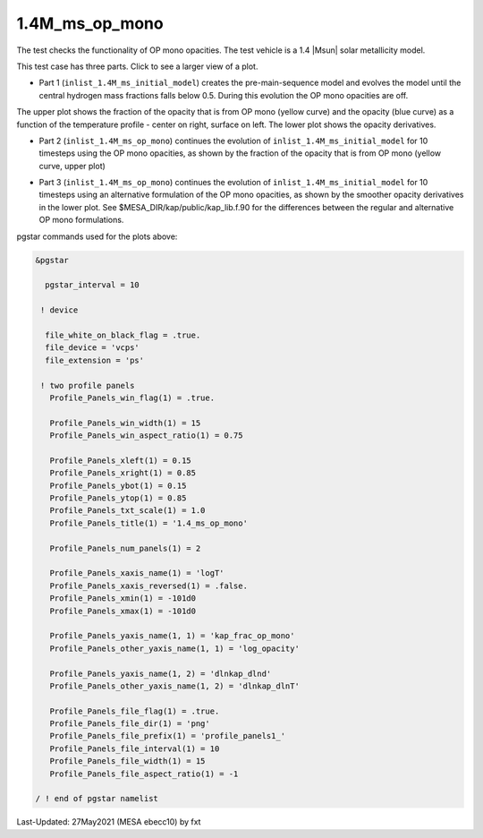 .. _1.4M_ms_op_mono:

***************
1.4M_ms_op_mono
***************

The test checks the functionality of OP mono opacities. The test vehicle is a 
1.4 |Msun| solar metallicity model.


This test case has three parts. Click to see a larger view of a plot.

* Part 1 (``inlist_1.4M_ms_initial_model``) creates the pre-main-sequence model and evolves the model until the central hydrogen mass fractions falls below 0.5. During this evolution the OP mono opacities are off.

.. image:: ../../../star/test_suite/1.4M_ms_op_mono/docs/initial_model.svg
   :width: 100%


The upper plot shows the fraction of the opacity that is from OP mono (yellow curve) and the opacity (blue curve)
as a function of the temperature profile - center on right, surface on left.
The lower plot shows the opacity derivatives.


* Part 2 (``inlist_1.4M_ms_op_mono``) continues the evolution of ``inlist_1.4M_ms_initial_model`` for 10 timesteps using the OP mono opacities, as shown by the fraction of the opacity that is from OP mono (yellow curve, upper plot)

.. image:: ../../../star/test_suite/1.4M_ms_op_mono/docs/op_mono.svg
   :width: 100%


* Part 3 (``inlist_1.4M_ms_op_mono``) continues the evolution of ``inlist_1.4M_ms_initial_model`` for 10 timesteps using an alternative formulation of the OP mono opacities, as shown by the smoother opacity derivatives in the lower plot. See $MESA_DIR/kap/public/kap_lib.f.90 for the differences between the regular and alternative OP mono formulations.

.. image:: ../../../star/test_suite/1.4M_ms_op_mono/docs/op_mono_alt.svg
   :width: 100%


pgstar commands used for the plots above:

.. code-block:: console

 &pgstar

   pgstar_interval = 10

  ! device

   file_white_on_black_flag = .true. 
   file_device = 'vcps'
   file_extension = 'ps'           

  ! two profile panels
    Profile_Panels_win_flag(1) = .true.

    Profile_Panels_win_width(1) = 15
    Profile_Panels_win_aspect_ratio(1) = 0.75

    Profile_Panels_xleft(1) = 0.15
    Profile_Panels_xright(1) = 0.85
    Profile_Panels_ybot(1) = 0.15
    Profile_Panels_ytop(1) = 0.85
    Profile_Panels_txt_scale(1) = 1.0
    Profile_Panels_title(1) = '1.4_ms_op_mono'

    Profile_Panels_num_panels(1) = 2

    Profile_Panels_xaxis_name(1) = 'logT'
    Profile_Panels_xaxis_reversed(1) = .false.
    Profile_Panels_xmin(1) = -101d0
    Profile_Panels_xmax(1) = -101d0

    Profile_Panels_yaxis_name(1, 1) = 'kap_frac_op_mono'
    Profile_Panels_other_yaxis_name(1, 1) = 'log_opacity'

    Profile_Panels_yaxis_name(1, 2) = 'dlnkap_dlnd'
    Profile_Panels_other_yaxis_name(1, 2) = 'dlnkap_dlnT'

    Profile_Panels_file_flag(1) = .true.
    Profile_Panels_file_dir(1) = 'png'
    Profile_Panels_file_prefix(1) = 'profile_panels1_'
    Profile_Panels_file_interval(1) = 10
    Profile_Panels_file_width(1) = 15
    Profile_Panels_file_aspect_ratio(1) = -1

 / ! end of pgstar namelist


Last-Updated: 27May2021 (MESA ebecc10) by fxt

